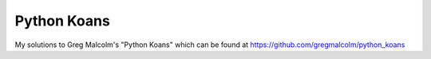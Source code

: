 ============
Python Koans
============

My solutions to Greg Malcolm's "Python Koans" which can be found at
https://github.com/gregmalcolm/python_koans
